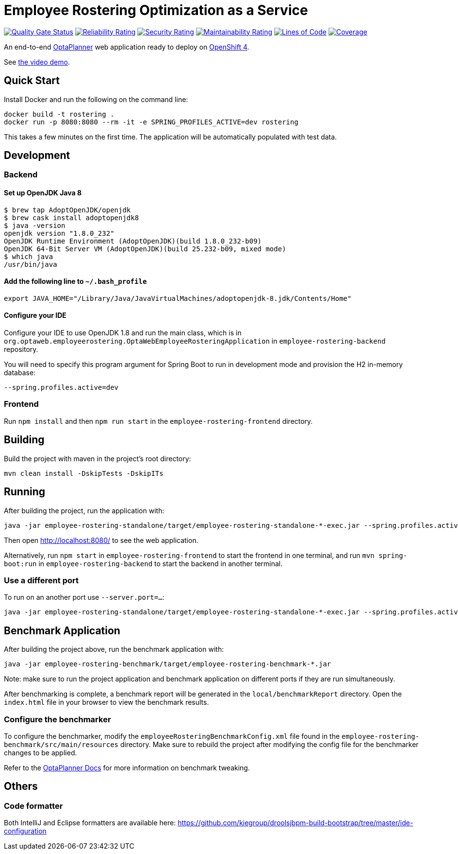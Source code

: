 = Employee Rostering Optimization as a Service

image:https://sonarcloud.io/api/project_badges/measure?project=optaweb-employee-rostering&metric=alert_status[
"Quality Gate Status", link="https://sonarcloud.io/dashboard?id=optaweb-employee-rostering"]
image:https://sonarcloud.io/api/project_badges/measure?project=optaweb-employee-rostering&metric=reliability_rating[
"Reliability Rating", link="https://sonarcloud.io/dashboard?id=optaweb-employee-rostering"]
image:https://sonarcloud.io/api/project_badges/measure?project=optaweb-employee-rostering&metric=security_rating[
"Security Rating", link="https://sonarcloud.io/dashboard?id=optaweb-employee-rostering"]
image:https://sonarcloud.io/api/project_badges/measure?project=optaweb-employee-rostering&metric=sqale_rating[
"Maintainability Rating", link="https://sonarcloud.io/dashboard?id=optaweb-employee-rostering"]
image:https://sonarcloud.io/api/project_badges/measure?project=optaweb-employee-rostering&metric=ncloc[
"Lines of Code", link="https://sonarcloud.io/dashboard?id=optaweb-employee-rostering"]
image:https://sonarcloud.io/api/project_badges/measure?project=optaweb-employee-rostering&metric=coverage[
"Coverage", link="https://sonarcloud.io/dashboard?id=optaweb-employee-rostering"]

An end-to-end https://www.optaplanner.org/[OptaPlanner] web application ready to deploy on https://www.openshift.com/[OpenShift 4].

See https://www.youtube.com/watch?v=sOWC4qrXxFk[the video demo].

== Quick Start

Install Docker and run the following on the command line:

[source,shell]
----
docker build -t rostering .
docker run -p 8080:8080 --rm -it -e SPRING_PROFILES_ACTIVE=dev rostering
----
This takes a few minutes on the first time. The application will be automatically populated with test data.

== Development


=== Backend

==== Set up OpenJDK Java 8

[source,shell]
----
$ brew tap AdoptOpenJDK/openjdk
$ brew cask install adoptopenjdk8
$ java -version
openjdk version "1.8.0_232"
OpenJDK Runtime Environment (AdoptOpenJDK)(build 1.8.0_232-b09)
OpenJDK 64-Bit Server VM (AdoptOpenJDK)(build 25.232-b09, mixed mode)
$ which java
/usr/bin/java
----

==== Add the following line to `~/.bash_profile`

[source,shell]
----
export JAVA_HOME="/Library/Java/JavaVirtualMachines/adoptopenjdk-8.jdk/Contents/Home"
----

==== Configure your IDE

Configure your IDE to use OpenJDK 1.8 and run the main class, which is in
`org.optaweb.employeerostering.OptaWebEmployeeRosteringApplication` in `employee-rostering-backend` repository.

You will need to specify this program argument for Spring Boot to run in development mode and provision the H2 in-memory database:

`--spring.profiles.active=dev`

=== Frontend
Run `npm install` and then `npm run start` in the `employee-rostering-frontend` directory.

== Building

Build the project with maven in the project's root directory:

[source,shell]
----
mvn clean install -DskipTests -DskipITs
----

== Running

After building the project, run the application with:

[source,shell]
----
java -jar employee-rostering-standalone/target/employee-rostering-standalone-*-exec.jar --spring.profiles.active=dev
----

Then open http://localhost:8080/ to see the web application.

Alternatively, run `npm start` in `employee-rostering-frontend` to start the frontend in one terminal,
and run `mvn spring-boot:run` in `employee-rostering-backend` to start the backend in another terminal.

=== Use a different port

To run on an another port use `--server.port=...`:

[source,shell]
----
java -jar employee-rostering-standalone/target/employee-rostering-standalone-*-exec.jar --spring.profiles.active=dev --server.port=18080
----

== Benchmark Application

After building the project above, run the benchmark application with:

[source,shell]
----
java -jar employee-rostering-benchmark/target/employee-rostering-benchmark-*.jar
----

Note: make sure to run the project application and benchmark application on different ports if they are run
simultaneously.

After benchmarking is complete, a benchmark report will be generated in the `local/benchmarkReport` directory.
Open the `index.html` file in your browser to view the benchmark results.

=== Configure the benchmarker

To configure the benchmarker, modify the `employeeRosteringBenchmarkConfig.xml` file found in the
`employee-rostering-benchmark/src/main/resources` directory. Make sure to rebuild the project after modifying the
config file for the benchmarker changes to be applied.

Refer to the https://docs.optaplanner.org/latestFinal/optaplanner-docs/html_single/index.html#benchmarker[OptaPlanner
 Docs] for more information on benchmark tweaking.

== Others

=== Code formatter

Both IntelliJ and Eclipse formatters are available here:
https://github.com/kiegroup/droolsjbpm-build-bootstrap/tree/master/ide-configuration
